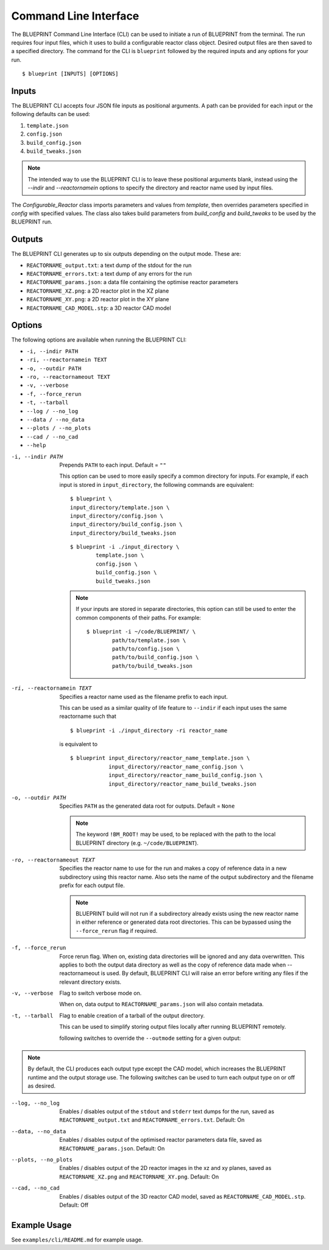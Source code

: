 Command Line Interface
======================

The BLUEPRINT Command Line Interface (CLI) can be used to initiate a run of BLUEPRINT
from the terminal.
The run requires four input files, which it uses to build a configurable reactor class
object. Desired output files are then saved to a specified directory.
The command for the CLI is ``blueprint`` followed by the required inputs and any options
for your run.

::

    $ blueprint [INPUTS] [OPTIONS]

Inputs
------

The BLUEPRINT CLI accepts four JSON file inputs as positional arguments.
A path can be provided for each input or the following defaults can be used:

1. ``template.json``
2. ``config.json``
3. ``build_config.json``
4. ``build_tweaks.json``

.. note::

    The intended way to use the BLUEPRINT CLI is to leave these positional arguments 
    blank, instead using  the `--indir` and `--reactornamein` options to specify the
    directory and reactor name used by input files.

The `Configurable_Reactor` class imports parameters and values from `template`, then
overrides parameters specified in `config` with specified values. The class also takes
build parameters from `build_config` and `build_tweaks` to be used by the BLUEPRINT run.

Outputs
-------

The BLUEPRINT CLI generates up to six outputs depending on the output mode. These are:

-  ``REACTORNAME_output.txt``: a text dump of the stdout for the run
-  ``REACTORNAME_errors.txt``: a text dump of any errors for the run
-  ``REACTORNAME_params.json``: a data file containing the optimise reactor parameters
-  ``REACTORNAME_XZ.png``: a 2D reactor plot in the XZ plane
-  ``REACTORNAME_XY.png``: a 2D reactor plot in the XY plane
-  ``REACTORNAME_CAD_MODEL.stp``: a 3D reactor CAD model

Options
-------

The following options are available when running the BLUEPRINT CLI:

-  ``-i, --indir PATH``
-  ``-ri, --reactornamein TEXT``
-  ``-o, --outdir PATH``
-  ``-ro, --reactornameout TEXT``
-  ``-v, --verbose``
-  ``-f, --force_rerun``
-  ``-t, --tarball``
-  ``--log / --no_log``
-  ``--data / --no_data``
-  ``--plots / --no_plots``
-  ``--cad / --no_cad``
-  ``--help``

-i, --indir PATH
        Prepends ``PATH`` to each input. Default = ``""``

        This option can be used to more easily specify a common directory for inputs.
        For example, if each input is stored in ``input_directory``, 
        the following commands are equivalent:

        ::

                $ blueprint \
                input_directory/template.json \
                input_directory/config.json \
                input_directory/build_config.json \
                input_directory/build_tweaks.json

        ::

                $ blueprint -i ./input_directory \
                        template.json \
                        config.json \
                        build_config.json \
                        build_tweaks.json

        .. note::
                If your inputs are stored in separate directories, this option can still 
                be used to enter the common components of their paths. For example:

                ::

                        $ blueprint -i ~/code/BLUEPRINT/ \
                                path/to/template.json \
                                path/to/config.json \
                                path/to/build_config.json \
                                path/to/build_tweaks.json

-ri, --reactornamein TEXT
        Specifies a reactor name used as the filename prefix to each input.

        This can be used as a similar quality of life feature to ``--indir`` if each
        input uses the same reactorname such that
        ::

                $ blueprint -i ./input_directory -ri reactor_name
        
        is equivalent to
        ::

            $ blueprint input_directory/reactor_name_template.json \
                        input_directory/reactor_name_config.json \
                        input_directory/reactor_name_build_config.json \
                        input_directory/reactor_name_build_tweaks.json

-o, --outdir PATH
        Specifies ``PATH`` as the generated data root for outputs. Default = ``None``

        .. note::
        
                The keyword ``!BM_ROOT!`` may be used, to be replaced with the path to
                the local BLUEPRINT directory (e.g. ``~/code/BLUEPRINT``).

-ro, --reactornameout TEXT
        Specifies the reactor name to use for the run and makes a copy of reference data
        in a new subdirectory using this reactor name. Also sets the name of the output 
        subdirectory and the filename prefix for each output file.

        .. note::

                BLUEPRINT build will not run if a subdirectory already exists using the
                new reactor name in either reference or generated data root directories.
                This can be bypassed using the ``--force_rerun`` flag if required.

-f, --force_rerun
        Force rerun flag. When on, existing data directories will be ignored and any data
        overwritten. This applies to both the output data directory as well as the copy
        of reference data made when --reactornameout is used. By default, BLUEPRINT CLI
        will raise an error before writing any files if the relevant directory exists.

-v, --verbose
        Flag to switch verbose mode on.

        When on, data output to ``REACTORNAME_params.json`` will also contain metadata.

-t, --tarball
        Flag to enable creation of a tarball of the output directory.

        This can be used to simplify storing output files locally after running BLUEPRINT
        remotely.

        following switches to override the ``--outmode`` setting for a given output:

.. note::
        By default, the CLI produces each output type except the CAD model, which
        increases the BLUEPRINT runtime and the output storage use. The following
        switches can be used to turn each output type on or off as desired.

--log, --no_log
        Enables / disables output of the ``stdout`` and ``stderr`` text dumps for the run, saved as ``REACTORNAME_output.txt`` and ``REACTORNAME_errors.txt``.
        Default: On

--data, --no_data
        Enables / disables output of the optimised reactor parameters data file, saved as ``REACTORNAME_params.json``.
        Default: On

--plots, --no_plots
        Enables / disables output of the 2D reactor images in the xz and xy planes, saved as ``REACTORNAME_XZ.png`` and ``REACTORNAME_XY.png``.
        Default: On

--cad, --no_cad
        Enables / disables output of the 3D reactor CAD model, saved as ``REACTORNAME_CAD_MODEL.stp``.
        Default: Off

Example Usage
-------------

See ``examples/cli/README.md`` for example usage.